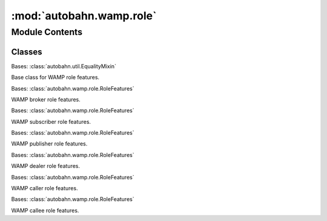 :mod:`autobahn.wamp.role`
=========================

.. py:module:: autobahn.wamp.role


Module Contents
---------------

Classes
~~~~~~~

.. autoapisummary::

   autobahn.wamp.role.RoleFeatures
   autobahn.wamp.role.RoleBrokerFeatures
   autobahn.wamp.role.RoleSubscriberFeatures
   autobahn.wamp.role.RolePublisherFeatures
   autobahn.wamp.role.RoleDealerFeatures
   autobahn.wamp.role.RoleCallerFeatures
   autobahn.wamp.role.RoleCalleeFeatures



.. class:: RoleFeatures

   Bases: :class:`autobahn.util.EqualityMixin`

   Base class for WAMP role features.

   .. attribute:: ROLE
      

      

   .. method:: __str__(self)

      Return str(self).


   .. method:: __repr__(self)

      Return repr(self).


   .. method:: _check_all_bool(self)



.. class:: RoleBrokerFeatures(publisher_identification=None, publication_trustlevels=None, pattern_based_subscription=None, session_meta_api=None, subscription_meta_api=None, subscriber_blackwhite_listing=None, publisher_exclusion=None, subscription_revocation=None, event_history=None, payload_transparency=None, x_acknowledged_event_delivery=None, payload_encryption_cryptobox=None, event_retention=None, **kwargs)


   Bases: :class:`autobahn.wamp.role.RoleFeatures`

   WAMP broker role features.

   .. attribute:: ROLE
      :annotation: = broker

      


.. class:: RoleSubscriberFeatures(publisher_identification=None, publication_trustlevels=None, pattern_based_subscription=None, subscription_revocation=None, event_history=None, payload_transparency=None, payload_encryption_cryptobox=None, **kwargs)


   Bases: :class:`autobahn.wamp.role.RoleFeatures`

   WAMP subscriber role features.

   .. attribute:: ROLE
      :annotation: = subscriber

      


.. class:: RolePublisherFeatures(publisher_identification=None, subscriber_blackwhite_listing=None, publisher_exclusion=None, payload_transparency=None, x_acknowledged_event_delivery=None, payload_encryption_cryptobox=None, **kwargs)


   Bases: :class:`autobahn.wamp.role.RoleFeatures`

   WAMP publisher role features.

   .. attribute:: ROLE
      :annotation: = publisher

      


.. class:: RoleDealerFeatures(caller_identification=None, call_trustlevels=None, pattern_based_registration=None, session_meta_api=None, registration_meta_api=None, shared_registration=None, call_timeout=None, call_canceling=None, progressive_call_results=None, registration_revocation=None, payload_transparency=None, testament_meta_api=None, payload_encryption_cryptobox=None, **kwargs)


   Bases: :class:`autobahn.wamp.role.RoleFeatures`

   WAMP dealer role features.

   .. attribute:: ROLE
      :annotation: = dealer

      


.. class:: RoleCallerFeatures(caller_identification=None, call_timeout=None, call_canceling=None, progressive_call_results=None, payload_transparency=None, payload_encryption_cryptobox=None, **kwargs)


   Bases: :class:`autobahn.wamp.role.RoleFeatures`

   WAMP caller role features.

   .. attribute:: ROLE
      :annotation: = caller

      


.. class:: RoleCalleeFeatures(caller_identification=None, call_trustlevels=None, pattern_based_registration=None, shared_registration=None, call_timeout=None, call_canceling=None, progressive_call_results=None, registration_revocation=None, payload_transparency=None, payload_encryption_cryptobox=None, **kwargs)


   Bases: :class:`autobahn.wamp.role.RoleFeatures`

   WAMP callee role features.

   .. attribute:: ROLE
      :annotation: = callee

      


.. data:: ROLE_NAME_TO_CLASS
   

   

.. data:: DEFAULT_CLIENT_ROLES
   

   

